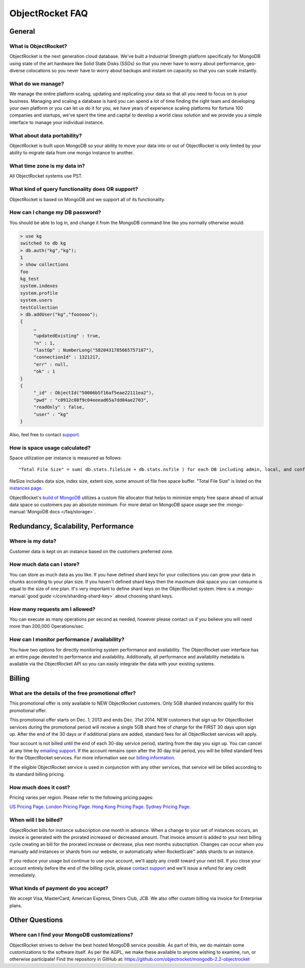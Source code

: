 ObjectRocket FAQ
================


General
-------


What is ObjectRocket?
^^^^^^^^^^^^^^^^^^^^^

ObjectRocket is the next generation cloud database. We've built a
Industrial Strength platform specifically for MongoDB using state of the art
hardware like Solid State Disks (SSDs) so that you never have to worry about
performance, geo-diverse colocations so you never have to worry about backups
and instant on capacity so that you can scale instantly.


What do we manage?
^^^^^^^^^^^^^^^^^^

We manage the entire platform scaling, updating and replicating your data so
that all you need to focus on is your business. Managing and scaling a
database is hard you can spend a lot of time finding the right team and
developing your own platform or you can let us do it for you, we have years
of experience scaling platforms for fortune 100 companies and startups, we've
spent the time and capital to develop a world class solution and we provide
you a simple interface to manage your individual instance.


What about data portability?
^^^^^^^^^^^^^^^^^^^^^^^^^^^^

ObjectRocket is built upon MongoDB so your ability to move your data into
or out of ObjectRocket is only limited by your ability to migrate data from
one mongo instance to another.


What time zone is my data in?
^^^^^^^^^^^^^^^^^^^^^^^^^^^^^

All ObjectRocket systems use PST.


What kind of query functionality does OR support?
^^^^^^^^^^^^^^^^^^^^^^^^^^^^^^^^^^^^^^^^^^^^^^^^^

ObjectRocket is based on MongoDB and we support all of its functionality.


How can I change my DB password?
^^^^^^^^^^^^^^^^^^^^^^^^^^^^^^^^

You should be able to log in, and change it from the MongoDB command line like
you normally otherwise would:


.. code-block:: javascript

   > use kg
   switched to db kg
   > db.auth("kg","kg");
   1
   > show collections
   foo
   kg_test
   system.indexes
   system.profile
   system.users
   testCollection
   > db.addUser("kg","foooooo");
   {
        …
        "updatedExisting" : true,
        "n" : 1,
        "lastOp" : NumberLong("5820431785665757187"),
        "connectionId" : 1321217,
        "err" : null,
        "ok" : 1
   }
   {
        "_id" : ObjectId("50006b5f16af5eae22111ea2"),
        "pwd" : "c0912c08f9c04eeead65a7dd04ae2703",
        "readOnly" : false,
        "user" : "kg"
   }

Also, feel free to contact `support <mailto:support@objectrocket.com>`_.

How is space usage calculated?
^^^^^^^^^^^^^^^^^^^^^^^^^^^^^^

Space utilization per instance is measured as follows::


   "Total File Size" = sum( db.stats.fileSize + db.stats.nsfile ) for each DB including admin, local, and config


fileSize includes data size, index size, extent size, some amount of file free
space buffer. "Total File Size" is listed on the
`instances page <https://app.objectrocket.com/instances>`_.

ObjectRocket's
`build of MongoDB <https://github.com/objectrocket/mongodb-2.2-objectrocket>`_
utilizes a custom file allocator that helps to minimize empty free space ahead
of actual data space so customers pay an absolute minimum. For more detail on
MongoDB space usage see the :mongo-manual:`MongoDB docs </faq/storage>`.


Redundancy, Scalability, Performance
------------------------------------


Where is my data?
^^^^^^^^^^^^^^^^^

Customer data is kept on an instance based on the customers preferred zone.


How much data can I store?
^^^^^^^^^^^^^^^^^^^^^^^^^^

You can store as much data as you like. If you have defined shard keys for
your collections you can grow your data in chunks according to your plan
size. If you haven't defined shard keys then the maximum disk space you
can consume is equal to the size of one plan. It's very important to define
shard keys on the ObjectRocket system. Here is a
:mongo-manual:`good guide </core/sharding-shard-key>`
about choosing shard keys.


How many requests am I allowed?
^^^^^^^^^^^^^^^^^^^^^^^^^^^^^^^

You can execute as many operations per second as needed, however please
contact us if you believe you will need more than 200,000 Operations/sec.


How can I monitor performance / availability?
^^^^^^^^^^^^^^^^^^^^^^^^^^^^^^^^^^^^^^^^^^^^^

You have two options for directly monitoring system performance and
availability. The ObjectRocket user interface has an entire page devoted to
performance and availability. Additionally, all performance and availability
metadata is available via the ObjectRocket API so you can easily integrate the
data with your existing systems.


Billing
-------


What are the details of the free promotional offer?
^^^^^^^^^^^^^^^^^^^^^^^^^^^^^^^^^^^^^^^^^^^^^^^^^^^

This promotional offer is only available to NEW ObjectRocket customers. Only
5GB sharded instances qualify for this promotional offer.

This promotional offer starts on Dec. 1, 2013 and ends Dec. 31st 2014. NEW
customers that sign up for ObjectRocket services during the promotional period
will receive a single 5GB shard free of charge for the FIRST 30 days upon sign
up. After the end of the 30 days or if additional plans are added, standard fees for all ObjectRocket services
will apply.

Your account is not billed until the end of each 30-day service period,
starting from the day you sign up. You can cancel at any time by
`emailing support <mailto:support@objectrocket.com>`_. If the account remains
open after the 30 day trial period, you will be billed standard fees for the
ObjectRocket services. For more information see our
`billing information <http://objectrocket.com/pricing>`_.

If the eligible ObjectRocket service is used in conjunction with any other
services, that service will be billed according to its standard billing
pricing.


How much does it cost?
^^^^^^^^^^^^^^^^^^^^^^

Pricing varies per region.  Please refer to the following pricing pages:

`US Pricing Page <https://www.objectrocket.com/pricing>`_.
`London Pricing Page <https://www.objectrocket.com/pricing_lon>`_.
`Hong Kong Pricing Page <https://www.objectrocket.com/pricing_hkg>`_.
`Sydney Pricing Page <https://www.objectrocket.com/pricing_syd>`_.

When will I be billed?
^^^^^^^^^^^^^^^^^^^^^^

ObjectRocket bills for instance subscription one month in advance. When a change to
your set of instances occurs, an invoice is generated with the prorated increased or decreased amount. That invoice amount is added to your next billing cycle creating an bill for the prorated increase or decrease, plus next months subscription.  Changes can occur when you manually add
instances or shards from our website, or automatically when RocketScale™
adds shards to an instance.

If you reduce your usage but continue to use your account, we'll apply any
credit toward your next bill. If you close your account entirely before the
end of the billing cycle, please
`contact support <mailto:support@objectrocket.com>`_ and we'll issue a refund
for any credit immediately.


What kinds of payment do you accept?
^^^^^^^^^^^^^^^^^^^^^^^^^^^^^^^^^^^^

We accept Visa, MasterCard, American Express, Diners Club, JCB.
We also offer custom billing via invoice for Enterprise plans.


Other Questions
---------------


Where can I find your MongoDB customizations?
^^^^^^^^^^^^^^^^^^^^^^^^^^^^^^^^^^^^^^^^^^^^^

ObjectRocket strives to deliver the best hosted MongoDB service possible.
As part of this, we do maintain some customizations to the software itself.
As per the AGPL, we make these available to anyone wishing to examine, run,
or otherwise participate! Find the repository in GitHub at:
https://github.com/objectrocket/mongodb-2.2-objectrocket

